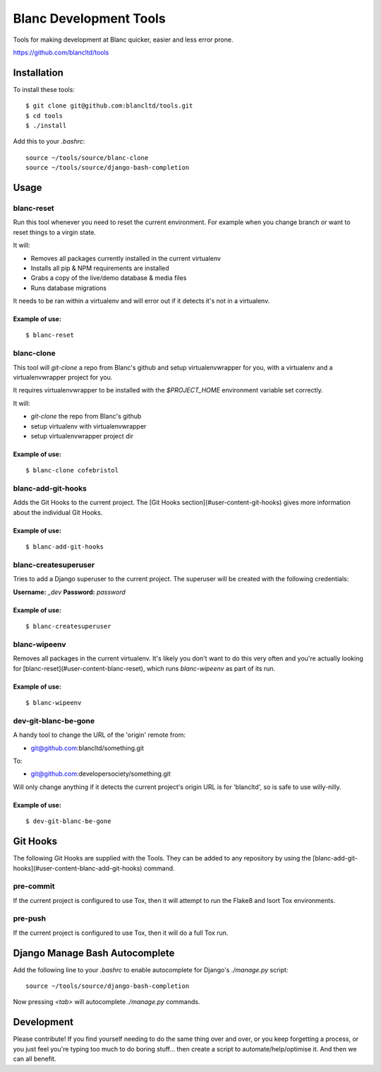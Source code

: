 =======================
Blanc Development Tools
=======================

Tools for making development at Blanc quicker, easier and less error prone.

https://github.com/blancltd/tools

Installation
============

To install these tools::

    $ git clone git@github.com:blancltd/tools.git
    $ cd tools
    $ ./install

Add this to your `.bashrc`::

    source ~/tools/source/blanc-clone
    source ~/tools/source/django-bash-completion


Usage
=====

blanc-reset
-----------

Run this tool whenever you need to reset the current environment. For example when you change
branch or want to reset things to a virgin state.

It will:

* Removes all packages currently installed in the current virtualenv
* Installs all pip & NPM requirements are installed
* Grabs a copy of the live/demo database & media files
* Runs database migrations

It needs to be ran within a virtualenv and will error out if it detects it's not in a virtualenv.

Example of use:
~~~~~~~~~~~~~~~

::

    $ blanc-reset


blanc-clone
-----------

This tool will `git-clone` a repo from Blanc's github and setup virtualenvwrapper for you, with a
virtualenv and a virtualenvwrapper project for you.

It requires virtualenvwrapper to be installed with the `$PROJECT_HOME` environment variable set
correctly.

It will:

* `git-clone` the repo from Blanc's github
* setup virtualenv with virtualenvwrapper
* setup virtualenvwrapper project dir

Example of use:
~~~~~~~~~~~~~~~

::

    $ blanc-clone cofebristol


blanc-add-git-hooks
-------------------

Adds the Git Hooks to the current project. The [Git Hooks section](#user-content-git-hooks)
gives more information about the individual Git Hooks.

Example of use:
~~~~~~~~~~~~~~~

::

    $ blanc-add-git-hooks


blanc-createsuperuser
---------------------

Tries to add a Django superuser to the current project. The superuser will be created with the
following credentials:

**Username:** `_dev`
**Password:** `password`

Example of use:
~~~~~~~~~~~~~~~

::

    $ blanc-createsuperuser


blanc-wipeenv
-------------

Removes all packages in the current virtualenv. It's likely you don't want to do this very often
and you're actually looking for [blanc-reset](#user-content-blanc-reset), which runs
`blanc-wipeenv` as part of its run.

Example of use:
~~~~~~~~~~~~~~~

::

    $ blanc-wipeenv


dev-git-blanc-be-gone
---------------------

A handy tool to change the URL of the 'origin' remote from:

* git@github.com:blancltd/something.git

To:

* git@github.com:developersociety/something.git

Will only change anything if it detects the current project's origin URL is for 'blancltd', so is
safe to use willy-nilly.

Example of use:
~~~~~~~~~~~~~~~

::

    $ dev-git-blanc-be-gone


Git Hooks
=========

The following Git Hooks are supplied with the Tools. They can be added to any repository by using
the [blanc-add-git-hooks](#user-content-blanc-add-git-hooks) command.

pre-commit
----------

If the current project is configured to use Tox, then it will attempt to run the Flake8 and Isort
Tox environments.

pre-push
--------

If the current project is configured to use Tox, then it will do a full Tox run.


Django Manage Bash Autocomplete
===============================

Add the following line to your `.bashrc` to enable autocomplete for Django's `./manage.py` script::

    source ~/tools/source/django-bash-completion

Now pressing `<tab>` will autocomplete `./manage.py` commands.


Development
===========

Please contribute! If you find yourself needing to do the same thing over and over, or you keep
forgetting a process, or you just feel you're typing too much to do boring stuff... then create a
script to automate/help/optimise it. And then we can all benefit.

